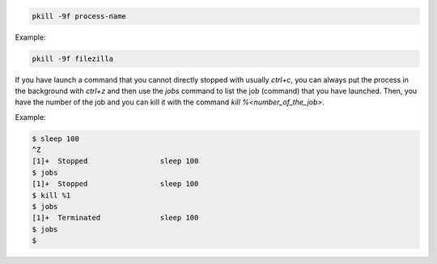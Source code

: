 .. title: Unresponsive process
.. slug: unresponsive-process
.. date: 2014-06-20 10:08:44 UTC+01:00
.. tags: 
.. link: 
.. description: 
.. type: text


.. code:: bash

  pkill -9f process-name

Example:

.. code:: bash

  pkill -9f filezilla

If you have launch a command that you cannot directly stopped with usually *ctrl+c*, 
you can always put the process in the background with *ctrl+z* and then use the 
*jobs* command to list the job (command) that you have launched.
Then, you have the number of the job and you can kill it with the command 
*kill %<number_of_the_job>*.

Example:

.. code:: bash

  $ sleep 100
  ^Z
  [1]+  Stopped                 sleep 100
  $ jobs
  [1]+  Stopped                 sleep 100
  $ kill %1
  $ jobs
  [1]+  Terminated              sleep 100
  $ jobs
  $

